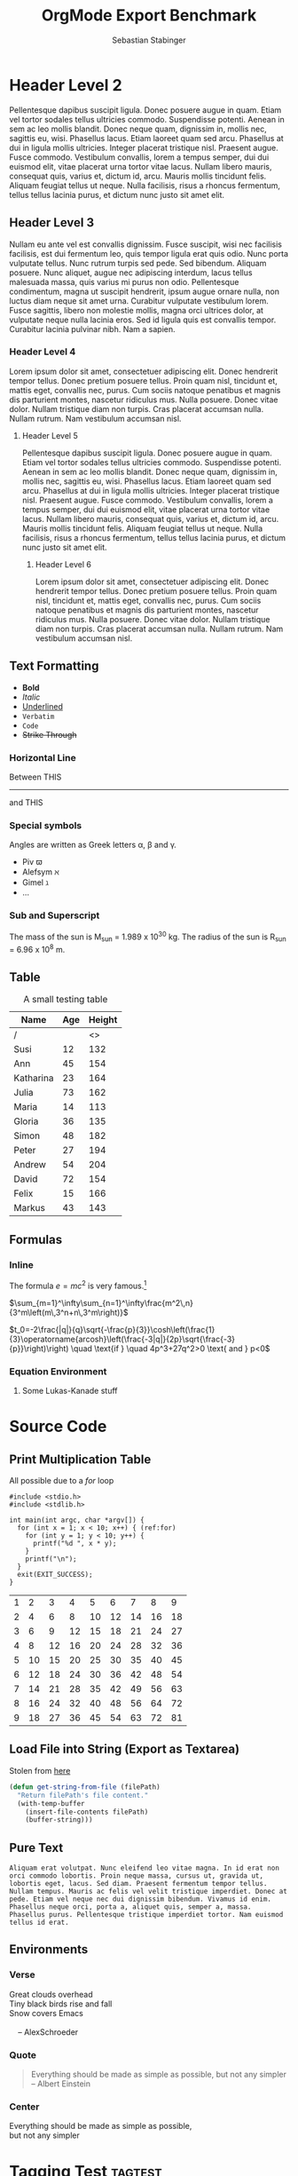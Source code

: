 #+TITLE: OrgMode Export Benchmark
#+AUTHOR: Sebastian Stabinger
#+OPTIONS: h:7

#+FILETAGS: :Filetags:are:not:exported:it:seems:

<<linktarget>>

* Header Level 2
Pellentesque dapibus suscipit ligula. Donec posuere augue in quam.
Etiam vel tortor sodales tellus ultricies commodo. Suspendisse
potenti. Aenean in sem ac leo mollis blandit. Donec neque quam,
dignissim in, mollis nec, sagittis eu, wisi. Phasellus lacus. Etiam
laoreet quam sed arcu. Phasellus at dui in ligula mollis ultricies.
Integer placerat tristique nisl. Praesent augue. Fusce commodo.
Vestibulum convallis, lorem a tempus semper, dui dui euismod elit,
vitae placerat urna tortor vitae lacus. Nullam libero mauris,
consequat quis, varius et, dictum id, arcu. Mauris mollis tincidunt
felis. Aliquam feugiat tellus ut neque. Nulla facilisis, risus a
rhoncus fermentum, tellus tellus lacinia purus, et dictum nunc justo
sit amet elit.
** Header Level 3
Nullam eu ante vel est convallis dignissim. Fusce suscipit, wisi nec
facilisis facilisis, est dui fermentum leo, quis tempor ligula erat
quis odio. Nunc porta vulputate tellus. Nunc rutrum turpis sed pede.
Sed bibendum. Aliquam posuere. Nunc aliquet, augue nec adipiscing
interdum, lacus tellus malesuada massa, quis varius mi purus non odio.
Pellentesque condimentum, magna ut suscipit hendrerit, ipsum augue
ornare nulla, non luctus diam neque sit amet urna. Curabitur vulputate
vestibulum lorem. Fusce sagittis, libero non molestie mollis, magna
orci ultrices dolor, at vulputate neque nulla lacinia eros. Sed id
ligula quis est convallis tempor. Curabitur lacinia pulvinar nibh. Nam
a sapien.
*** Header Level 4
Lorem ipsum dolor sit amet, consectetuer adipiscing elit. Donec
hendrerit tempor tellus. Donec pretium posuere tellus. Proin quam
nisl, tincidunt et, mattis eget, convallis nec, purus. Cum sociis
natoque penatibus et magnis dis parturient montes, nascetur ridiculus
mus. Nulla posuere. Donec vitae dolor. Nullam tristique diam non
turpis. Cras placerat accumsan nulla. Nullam rutrum. Nam vestibulum
accumsan nisl.
**** Header Level 5
Pellentesque dapibus suscipit ligula. Donec posuere augue in quam.
Etiam vel tortor sodales tellus ultricies commodo. Suspendisse
potenti. Aenean in sem ac leo mollis blandit. Donec neque quam,
dignissim in, mollis nec, sagittis eu, wisi. Phasellus lacus. Etiam
laoreet quam sed arcu. Phasellus at dui in ligula mollis ultricies.
Integer placerat tristique nisl. Praesent augue. Fusce commodo.
Vestibulum convallis, lorem a tempus semper, dui dui euismod elit,
vitae placerat urna tortor vitae lacus. Nullam libero mauris,
consequat quis, varius et, dictum id, arcu. Mauris mollis tincidunt
felis. Aliquam feugiat tellus ut neque. Nulla facilisis, risus a
rhoncus fermentum, tellus tellus lacinia purus, et dictum nunc justo
sit amet elit.
***** Header Level 6
Lorem ipsum dolor sit amet, consectetuer adipiscing elit. Donec
hendrerit tempor tellus. Donec pretium posuere tellus. Proin quam
nisl, tincidunt et, mattis eget, convallis nec, purus. Cum sociis
natoque penatibus et magnis dis parturient montes, nascetur ridiculus
mus. Nulla posuere. Donec vitae dolor. Nullam tristique diam non
turpis. Cras placerat accumsan nulla. Nullam rutrum. Nam vestibulum
accumsan nisl.

** Text Formatting
- *Bold*
- /Italic/
- _Underlined_
- =Verbatim=
- ~Code~
- +Strike Through+
*** Horizontal Line
Between THIS
-----
and THIS
*** Special symbols
Angles are written as Greek letters \alpha, \beta and \gamma. 
- Piv \piv
- Alefsym \alefsym
- Gimel \gimel
- ...
*** Sub and Superscript
The mass of the sun is M_sun = 1.989 x 10^30 kg. The radius of the sun
     is R_{sun} = 6.96 x 10^8 m.

** Table
#+CAPTION:A small testing table
| Name      | Age | Height |
|-----------+-----+--------|
| /         |     |     <> |
| Susi      |  12 |    132 |
| Ann       |  45 |    154 |
| Katharina |  23 |    164 |
| Julia     |  73 |    162 |
| Maria     |  14 |    113 |
| Gloria    |  36 |    135 |
|-----------+-----+--------|
| Simon     |  48 |    182 |
| Peter     |  27 |    194 |
| Andrew    |  54 |    204 |
| David     |  72 |    154 |
| Felix     |  15 |    166 |
| Markus    |  43 |    143 |

** Formulas
*** Inline
The formula $e=mc^2$ is very famous.[fn:1]

$\sum_{m=1}^\infty\sum_{n=1}^\infty\frac{m^2\,n}
{3^m\left(m\,3^n+n\,3^m\right)}$

$t_0=-2\frac{|q|}{q}\sqrt{-\frac{p}{3}}\cosh\left(\frac{1}{3}\operatorname{arcosh}\left(\frac{-3|q|}{2p}\sqrt{\frac{-3}{p}}\right)\right) \quad \text{if } \quad 4p^3+27q^2>0 \text{ and } p<0$
*** Equation Environment
\begin{equation}
t_0=-2\frac{|q|}{q}\sqrt{-\frac{p}{3}}\cosh\left(\frac{1}{3}\operatorname{arcosh}\left(\frac{-3|q|}{2p}\sqrt{\frac{-3}{p}}\right)\right) \quad \text{if } \quad 4p^3+27q^2>0 \text{ and } p<0
\end{equation}
**** Some Lukas-Kanade stuff

\begin{equation}
A = \begin{bmatrix}
I_x(q_1) & I_y(q_1) \\[10pt]
I_x(q_2) & I_y(q_2) \\[10pt]
\vdots  & \vdots  \\[10pt]
I_x(q_n) & I_y(q_n) 
\end{bmatrix},
\quad\quad
v = 
\begin{bmatrix}
V_x\\[10pt]
V_y
\end{bmatrix},
\quad \mbox{and}\quad
b = 
\begin{bmatrix}
-I_t(q_1) \\[10pt]
-I_t(q_2) \\[10pt]
\vdots  \\[10pt]
-I_t(q_n)
\end{bmatrix}
\end{equation}

\begin{equation}
\begin{bmatrix}
V_x\\[10pt]
V_y
\end{bmatrix} 
=
\begin{bmatrix}
\sum_i I_x(q_i)^2      & \sum_i I_x(q_i)I_y(q_i) \\[10pt]
\sum_i I_y(q_i)I_x(q_i) & \sum_i I_y(q_i)^2 
\end{bmatrix}^{-1}
\begin{bmatrix}
-\sum_i I_x(q_i)I_t(q_i) \\[10pt]
-\sum_i I_y(q_i)I_t(q_i)
\end{bmatrix}
\end{equation}

* Source Code
** Print Multiplication Table
All possible due to a [[(for)][for]] loop
#+BEGIN_SRC C -n -r  exports:both 
  #include <stdio.h>
  #include <stdlib.h>

  int main(int argc, char *argv[]) {
    for (int x = 1; x < 10; x++) { (ref:for)
      for (int y = 1; y < 10; y++) {
        printf("%d ", x * y);
      }
      printf("\n");
    }
    exit(EXIT_SUCCESS);
  }
#+END_SRC

| 1 |  2 |  3 |  4 |  5 |  6 |  7 |  8 |  9 |
| 2 |  4 |  6 |  8 | 10 | 12 | 14 | 16 | 18 |
| 3 |  6 |  9 | 12 | 15 | 18 | 21 | 24 | 27 |
| 4 |  8 | 12 | 16 | 20 | 24 | 28 | 32 | 36 |
| 5 | 10 | 15 | 20 | 25 | 30 | 35 | 40 | 45 |
| 6 | 12 | 18 | 24 | 30 | 36 | 42 | 48 | 54 |
| 7 | 14 | 21 | 28 | 35 | 42 | 49 | 56 | 63 |
| 8 | 16 | 24 | 32 | 40 | 48 | 56 | 64 | 72 |
| 9 | 18 | 27 | 36 | 45 | 54 | 63 | 72 | 81 |

** Load File into String (Export as Textarea)
Stolen from [[http://ergoemacs.org/emacs/elisp_read_file_content.html][here]]
#+ATTR_HTML: :textarea t
#+BEGIN_SRC emacs-lisp
  (defun get-string-from-file (filePath)
    "Return filePath's file content."
    (with-temp-buffer
      (insert-file-contents filePath)
      (buffer-string)))
#+END_SRC
** Pure Text
#+BEGIN_SRC text
  Aliquam erat volutpat. Nunc eleifend leo vitae magna. In id erat non
  orci commodo lobortis. Proin neque massa, cursus ut, gravida ut,
  lobortis eget, lacus. Sed diam. Praesent fermentum tempor tellus.
  Nullam tempus. Mauris ac felis vel velit tristique imperdiet. Donec at
  pede. Etiam vel neque nec dui dignissim bibendum. Vivamus id enim.
  Phasellus neque orci, porta a, aliquet quis, semper a, massa.
  Phasellus purus. Pellentesque tristique imperdiet tortor. Nam euismod
  tellus id erat.
#+END_SRC
** Environments
*** Verse
 #+BEGIN_VERSE
  Great clouds overhead
  Tiny black birds rise and fall
  Snow covers Emacs
 
      -- AlexSchroeder
 #+END_VERSE
*** Quote
#+BEGIN_QUOTE
Everything should be made as simple as possible,
but not any simpler -- Albert Einstein
#+END_QUOTE
*** Center
#+BEGIN_CENTER
Everything should be made as simple as possible, \\
but not any simpler
#+END_CENTER

* Tagging Test                                                      :tagtest:
** What should be tagged?                             :tag1:tag2:tag3:
Nullam eu ante vel est convallis dignissim. Fusce suscipit, wisi nec
facilisis facilisis, est dui fermentum leo, quis tempor ligula erat
quis odio. Nunc porta vulputate tellus. Nunc rutrum turpis sed pede.
Sed bibendum. Aliquam posuere. Nunc aliquet, augue nec adipiscing
interdum, lacus tellus malesuada massa, quis varius mi purus non odio.
*** No realy?                                              :tag2:tag3:tag4:
I have no idea!

* Misc
** TODO [#A] Todo Lists [1/2]
*** TODO [#C] Shopping List Grocerys [2/5]
- [ ] Milk
- [X] Honey
- [ ] Bread
- [X] Steak
- [-] Party
  - [X] Hats
  - [ ] Tea
  - [X] Cake
*** DONE [#B] Shopping List [100%]
CLOSED: [2015-11-20 Fri 17:48] DEADLINE: <2015-11-22 Sun> SCHEDULED: <2015-11-20 Fri>
- [X] Screws
- [X] Screwdriver
- [X] Saw
** Lists
*** Style 1 (-)
- First
- First
  - Second
  - Second
    - Third
    - Third
      - Fourth
      - Fourth
        - Fifth
        - Fifth
*** Style 2 (+)
+ First
+ First
  + Second
  + Second
    + Third
    + Third
      + Fourth
      + Fourth
        + Fifth
        + Fifth
*** Style 3 (1. 2. ...)
1. First
2. First
   1. Second
   2. Second
      1. Third
      2. Third
         1. Fourth
         2. Fourth
            1. Fifth
            2. Fifth
*** Description Lists
- House :: Something to live in
- Tree :: Something to live in
- Mouse :: Something to live in
** Links
- Link to the [[linktarget][Beginning]]
- Link to the Section [[Formulas]]
- Link to a URL [[http://orgmode.org/manual/External-links.html#External-links]]
- Link to a [[http://orgmode.org/manual/Hyperlinks.html][URL with linktext]]
- Textlink without any special tags: http://people.idsia.ch/~juergen/deep-learning-conspiracy.html

** NASA Moon Landing
<2015-11-20 Fri 15:12>--<2015-11-20 Fri 17:49>
** Meeting <2015-11-20 Fri>
1) Become intelligent
2) Gather recources
3) Overthrow humans
4) ???
5) Profit!
** Properties
:PROPERTIES:
:Title:    Goldberg Variations
:Composer: J.S. Bach
:Artist:   Glen Gould
:Publisher: Deutsche Grammophon
:NDisks:   1
:END:
** Images
#+CAPTION: The Org-mode logo
[[https://upload.wikimedia.org/wikipedia/commons/thumb/a/a6/Org-mode-unicorn.svg/243px-Org-mode-unicorn.svg.png]]
* Footnotes
[fn:1] It was discovered by Albert Einstein. And by the way: This a test of the footnotes
